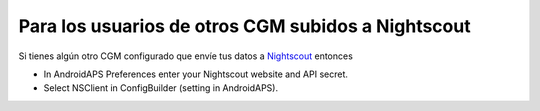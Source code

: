 Para los usuarios de otros CGM subidos a Nightscout
**************************************************
Si tienes algún otro CGM configurado que envíe tus datos a `Nightscout <http://www.nightscout.info>`_ entonces

* In AndroidAPS Preferences enter your Nightscout website and API secret.
* Select NSClient in ConfigBuilder (setting in AndroidAPS).
